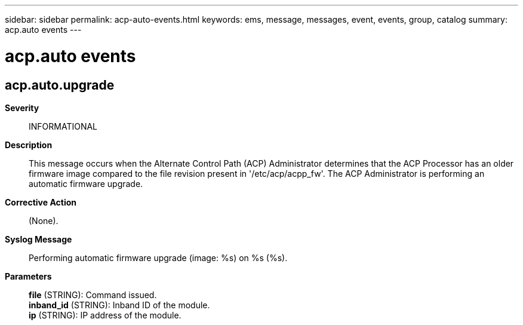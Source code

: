 ---
sidebar: sidebar
permalink: acp-auto-events.html
keywords: ems, message, messages, event, events, group, catalog
summary: acp.auto events
---

= acp.auto events
:toclevels: 1
:hardbreaks:
:nofooter:
:icons: font
:linkattrs:
:imagesdir: ./media/

== acp.auto.upgrade
*Severity*::
INFORMATIONAL
*Description*::
This message occurs when the Alternate Control Path (ACP) Administrator determines that the ACP Processor has an older firmware image compared to the file revision present in '/etc/acp/acpp_fw'. The ACP Administrator is performing an automatic firmware upgrade.
*Corrective Action*::
(None).
*Syslog Message*::
Performing automatic firmware upgrade (image: %s) on %s (%s).
*Parameters*::
*file* (STRING): Command issued.
*inband_id* (STRING): Inband ID of the module.
*ip* (STRING): IP address of the module.
